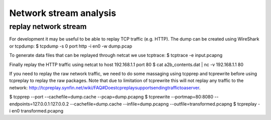 
Network stream analysis
=======================

replay network stream
----------------------


For development it may be useful to be able to replay TCP traffic (e.g. HTTP). The dump can be created using WireShark or tcpdump:
$ tcpdump -s 0 port http -i en0 -w dump.pcap

To generate data files that can be replayed through netcat we use tcptrace:
$ tcptrace -e input.pcapng

Finally replay the HTTP traffic using netcat to host 192.168.1.1 port 80
$ cat a2b_contents.dat | nc -v 192.168.1.1 80

If you need to replay the raw network traffic, we need to do some massaging using tcpprep and tcprewrite before using tcpreplay to replay the raw packages. Note that due to limitation of tcprewrite this will not replay any traffic to the network: http://tcpreplay.synfin.net/wiki/FAQ#Doestcpreplaysupportsendingtraffictoaserver.

$ tcpprep --port --cachefile=dump.cache --pcap=dump.pcapng
$ tcprewrite --portmap=80:8080 --endpoints=127.0.0.1:127.0.0.2 --cachefile=dump.cache --infile=dump.pcapng --outfile=transformed.pcapng
$ tcpreplay -i en0 transformed.pcapng


